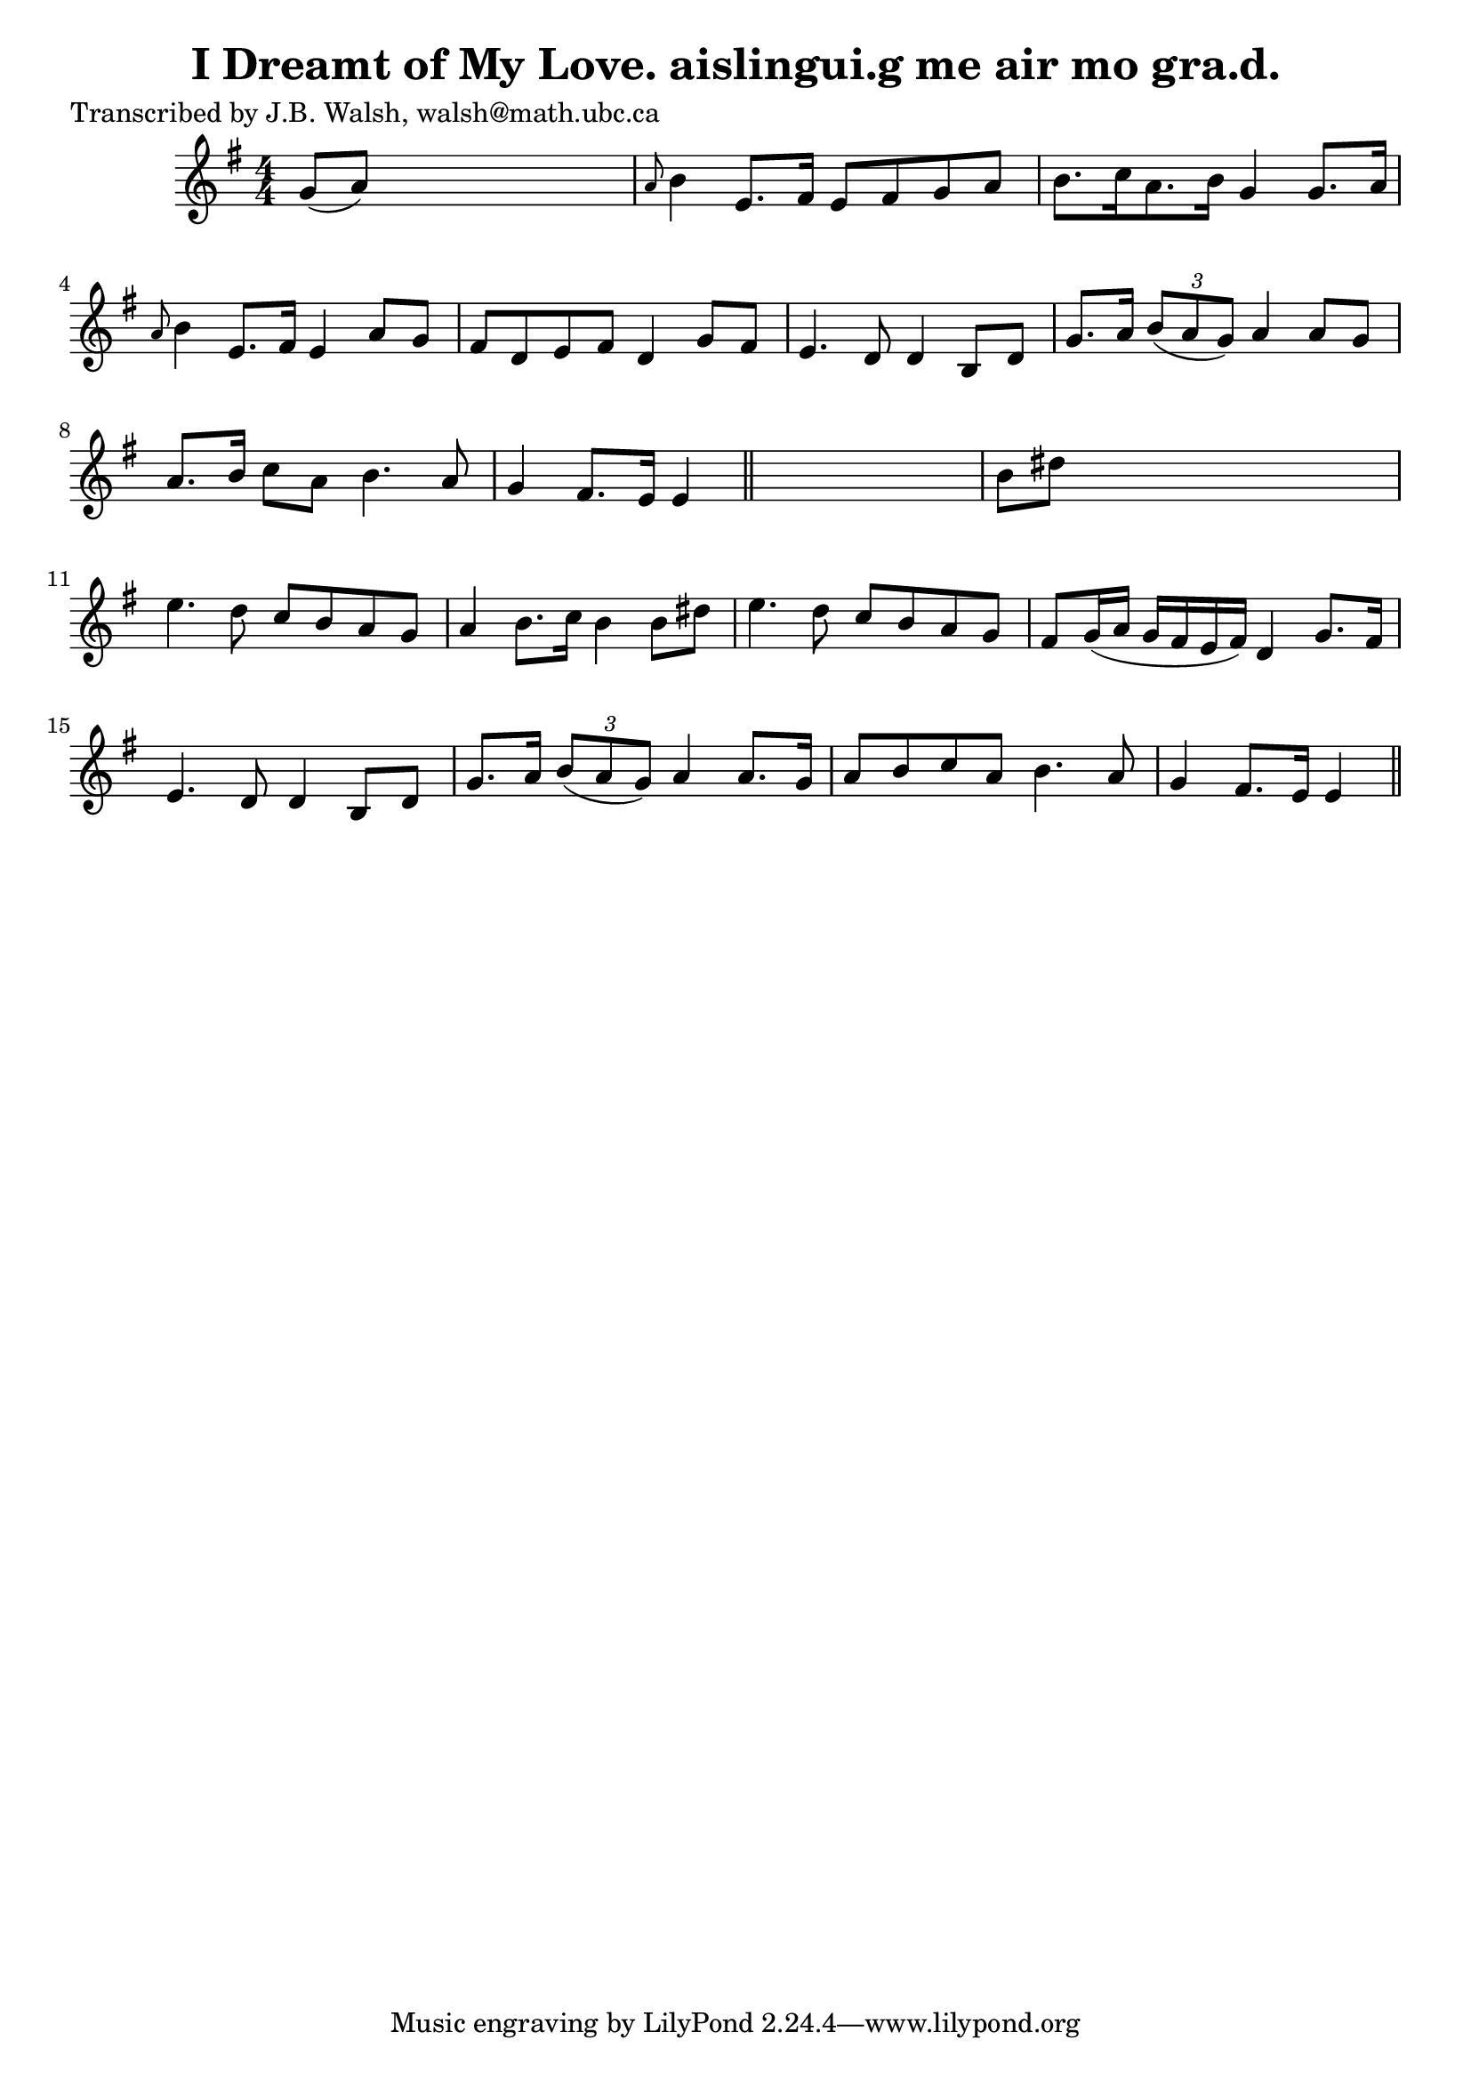 
\version "2.16.2"
% automatically converted by musicxml2ly from xml/0569_jw.xml

%% additional definitions required by the score:
\language "english"


\header {
    poet = "Transcribed by J.B. Walsh, walsh@math.ubc.ca"
    encoder = "abc2xml version 63"
    encodingdate = "2015-01-25"
    title = "I Dreamt of My Love.
aislingui.g me air mo gra.d."
    }

\layout {
    \context { \Score
        autoBeaming = ##f
        }
    }
PartPOneVoiceOne =  \relative g' {
    \key e \minor \numericTimeSignature\time 4/4 g8 ( [ a8 ) ] s2. | % 2
    \grace { a8 } b4 e,8. [ fs16 ] e8 [ fs8 g8 a8 ] | % 3
    b8. [ c16 a8. b16 ] g4 g8. [ a16 ] | % 4
    \grace { a8 } b4 e,8. [ fs16 ] e4 a8 [ g8 ] | % 5
    fs8 [ d8 e8 fs8 ] d4 g8 [ fs8 ] | % 6
    e4. d8 d4 b8 [ d8 ] | % 7
    g8. [ a16 ] \times 2/3 {
        b8 ( [ a8 g8 ) ] }
    a4 a8 [ g8 ] | % 8
    a8. [ b16 ] c8 [ a8 ] b4. a8 | % 9
    g4 fs8. [ e16 ] e4 \bar "||"
    s4 | \barNumberCheck #10
    b'8 [ ds8 ] s2. | % 11
    e4. d8 c8 [ b8 a8 g8 ] | % 12
    a4 b8. [ c16 ] b4 b8 [ ds8 ] | % 13
    e4. d8 c8 [ b8 a8 g8 ] | % 14
    fs8 [ g16 ( a16 ] g16 [ fs16 e16 fs16 ) ] d4 g8. [ fs16 ] | % 15
    e4. d8 d4 b8 [ d8 ] | % 16
    g8. [ a16 ] \times 2/3 {
        b8 ( [ a8 g8 ) ] }
    a4 a8. [ g16 ] | % 17
    a8 [ b8 c8 a8 ] b4. a8 | % 18
    g4 fs8. [ e16 ] e4 \bar "||"
    }


% The score definition
\score {
    <<
        \new Staff <<
            \context Staff << 
                \context Voice = "PartPOneVoiceOne" { \PartPOneVoiceOne }
                >>
            >>
        
        >>
    \layout {}
    % To create MIDI output, uncomment the following line:
    %  \midi {}
    }

